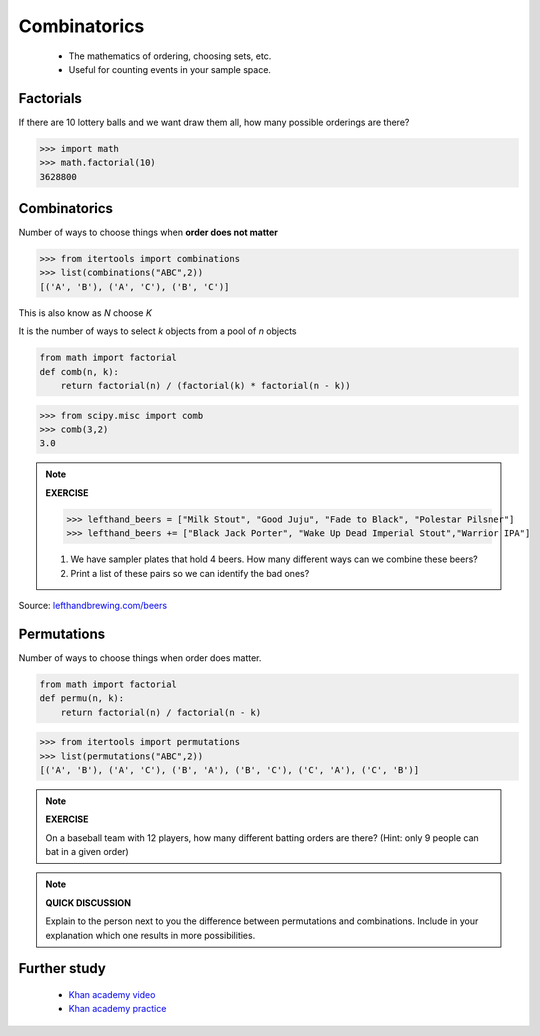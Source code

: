.. probability lecture


Combinatorics
====================

   * The mathematics of ordering, choosing sets, etc.
   * Useful for counting events in your sample space.

Factorials
--------------

If there are 10 lottery balls and we want draw them all, how many possible orderings are there?

>>> import math
>>> math.factorial(10)
3628800

Combinatorics
--------------------------------

Number of ways to choose things when **order does not matter**

>>> from itertools import combinations
>>> list(combinations("ABC",2))
[('A', 'B'), ('A', 'C'), ('B', 'C')]

This is also know as `N` choose `K`

It is the number of ways to select `k` objects from a pool of `n` objects

.. code-block:: python

   from math import factorial		
   def comb(n, k):
       return factorial(n) / (factorial(k) * factorial(n - k))

>>> from scipy.misc import comb
>>> comb(3,2)
3.0

.. note:: 

   **EXERCISE**
   
   >>> lefthand_beers = ["Milk Stout", "Good Juju", "Fade to Black", "Polestar Pilsner"]
   >>> lefthand_beers += ["Black Jack Porter", "Wake Up Dead Imperial Stout","Warrior IPA"]
   
   1. We have sampler plates that hold 4 beers.  How many different ways can we combine these beers? 
   2. Print a list of these pairs so we can identify the bad ones?

Source: `<lefthandbrewing.com/beers>`_
      
Permutations
----------------

Number of ways to choose things when order does matter.

.. code-block:: python
		
   from math import factorial
   def permu(n, k):
       return factorial(n) / factorial(n - k)

>>> from itertools import permutations
>>> list(permutations("ABC",2))
[('A', 'B'), ('A', 'C'), ('B', 'A'), ('B', 'C'), ('C', 'A'), ('C', 'B')]

.. note::

   **EXERCISE**

   On a baseball team with 12 players, how many different batting orders are there?
   (Hint: only 9 people can bat in a given order)

.. note::

   **QUICK DISCUSSION**

   Explain to the person next to you the difference between
   permutations and combinations. Include in your explanation which
   one results in more possibilities.
   
Further study
------------------

   * `Khan academy video <https://www.khanacademy.org/math/precalculus/prob-comb/combinations/v/introduction-to-combinations>`_
   * `Khan academy practice <https://www.khanacademy.org/math/precalculus/prob-comb/combinations/e/permutations_and_combinations_2>`_
